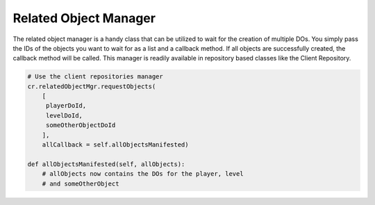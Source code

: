 .. _related-object-manager:

Related Object Manager
======================

The related object manager is a handy class that can be utilized to wait for the
creation of multiple DOs. You simply pass the IDs of the objects you want to
wait for as a list and a callback method. If all objects are successfully
created, the callback method will be called.
This manager is readily available in repository based classes like the
Client Repository.


.. code-block:: python

   # Use the client repositories manager
   cr.relatedObjectMgr.requestObjects(
       [
        playerDoId,
        levelDoId,
        someOtherObjectDoId
       ],
       allCallback = self.allObjectsManifested)

   def allObjectsManifested(self, allObjects):
       # allObjects now contains the DOs for the player, level
       # and someOtherObject
